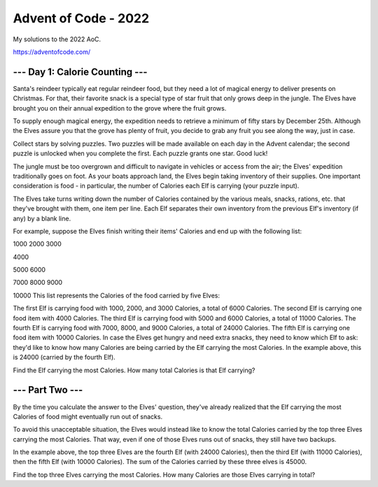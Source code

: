 =====================
Advent of Code - 2022
=====================

My solutions to the 2022 AoC.

https://adventofcode.com/

--- Day 1: Calorie Counting ---
===============================

Santa's reindeer typically eat regular reindeer food, but they need a lot of magical energy to deliver presents on Christmas. For that, their favorite snack is a special type of star fruit that only grows deep in the jungle. The Elves have brought you on their annual expedition to the grove where the fruit grows.

To supply enough magical energy, the expedition needs to retrieve a minimum of fifty stars by December 25th. Although the Elves assure you that the grove has plenty of fruit, you decide to grab any fruit you see along the way, just in case.

Collect stars by solving puzzles. Two puzzles will be made available on each day in the Advent calendar; the second puzzle is unlocked when you complete the first. Each puzzle grants one star. Good luck!

The jungle must be too overgrown and difficult to navigate in vehicles or access from the air; the Elves' expedition traditionally goes on foot. As your boats approach land, the Elves begin taking inventory of their supplies. One important consideration is food - in particular, the number of Calories each Elf is carrying (your puzzle input).

The Elves take turns writing down the number of Calories contained by the various meals, snacks, rations, etc. that they've brought with them, one item per line. Each Elf separates their own inventory from the previous Elf's inventory (if any) by a blank line.

For example, suppose the Elves finish writing their items' Calories and end up with the following list:

1000
2000
3000

4000

5000
6000

7000
8000
9000

10000
This list represents the Calories of the food carried by five Elves:

The first Elf is carrying food with 1000, 2000, and 3000 Calories, a total of 6000 Calories.
The second Elf is carrying one food item with 4000 Calories.
The third Elf is carrying food with 5000 and 6000 Calories, a total of 11000 Calories.
The fourth Elf is carrying food with 7000, 8000, and 9000 Calories, a total of 24000 Calories.
The fifth Elf is carrying one food item with 10000 Calories.
In case the Elves get hungry and need extra snacks, they need to know which Elf to ask: they'd like to know how many Calories are being carried by the Elf carrying the most Calories. In the example above, this is 24000 (carried by the fourth Elf).

Find the Elf carrying the most Calories. How many total Calories is that Elf carrying?

--- Part Two ---
================

By the time you calculate the answer to the Elves' question, they've already realized that the Elf carrying the most Calories of food might eventually run out of snacks.

To avoid this unacceptable situation, the Elves would instead like to know the total Calories carried by the top three Elves carrying the most Calories. That way, even if one of those Elves runs out of snacks, they still have two backups.

In the example above, the top three Elves are the fourth Elf (with 24000 Calories), then the third Elf (with 11000 Calories), then the fifth Elf (with 10000 Calories). The sum of the Calories carried by these three elves is 45000.

Find the top three Elves carrying the most Calories. How many Calories are those Elves carrying in total?
